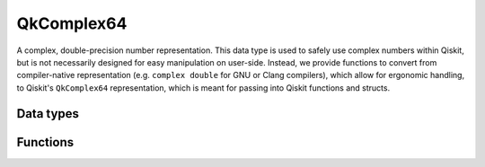 ===========
QkComplex64
===========

A complex, double-precision number representation. This data type is used to safely 
use complex numbers within Qiskit, but is not necessarily designed for easy manipulation
on user-side. Instead, we provide functions to convert from compiler-native representation
(e.g. ``complex double`` for GNU or Clang compilers), which allow for ergonomic handling,
to Qiskit's ``QkComplex64`` representation, which is meant for passing into Qiskit functions 
and structs.

----------
Data types
----------

.. doxygenstruct:: QkComplex64
   :members:
   :undoc-members:


---------
Functions
---------

.. doxygengroup:: QkComplex64
   :content-only:
